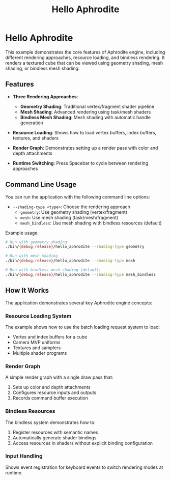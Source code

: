 #+TITLE: Hello Aphrodite
#+OPTIONS: toc:nil

* Hello Aphrodite

This example demonstrates the core features of Aphrodite engine, including different rendering approaches, resource loading, and bindless rendering. It renders a textured cube that can be viewed using geometry shading, mesh shading, or bindless mesh shading.

** Features

- *Three Rendering Approaches*:
  - *Geometry Shading*: Traditional vertex/fragment shader pipeline
  - *Mesh Shading*: Advanced rendering using task/mesh shaders
  - *Bindless Mesh Shading*: Mesh shading with automatic handle generation

- *Resource Loading*: Shows how to load vertex buffers, index buffers, textures, and shaders

- *Render Graph*: Demonstrates setting up a render pass with color and depth attachments

- *Runtime Switching*: Press Spacebar to cycle between rendering approaches

** Command Line Usage

You can run the application with the following command line options:

- =--shading-type <type>=: Choose the rendering approach
  - =geometry=: Use geometry shading (vertex/fragment)
  - =mesh=: Use mesh shading (task/mesh/fragment)
  - =mesh_bindless=: Use mesh shading with bindless resources (default)

Example usage:
#+begin_src sh
# Run with geometry shading
./bin/{debug,release}/hello_aphrodite --shading-type geometry

# Run with mesh shading
./bin/{debug,release}/hello_aphrodite --shading-type mesh

# Run with bindless mesh shading (default)
./bin/{debug,release}/hello_aphrodite --shading-type mesh_bindless
#+end_src

** How It Works

The application demonstrates several key Aphrodite engine concepts:

*** Resource Loading System

The example shows how to use the batch loading request system to load:
- Vertex and index buffers for a cube
- Camera MVP uniforms
- Textures and samplers
- Multiple shader programs

*** Render Graph

A simple render graph with a single draw pass that:
1. Sets up color and depth attachments
2. Configures resource inputs and outputs
3. Records command buffer execution

*** Bindless Resources

The bindless system demonstrates how to:
1. Register resources with semantic names
2. Automatically generate shader bindings
3. Access resources in shaders without explicit binding configuration

*** Input Handling

Shows event registration for keyboard events to switch rendering modes at runtime.
